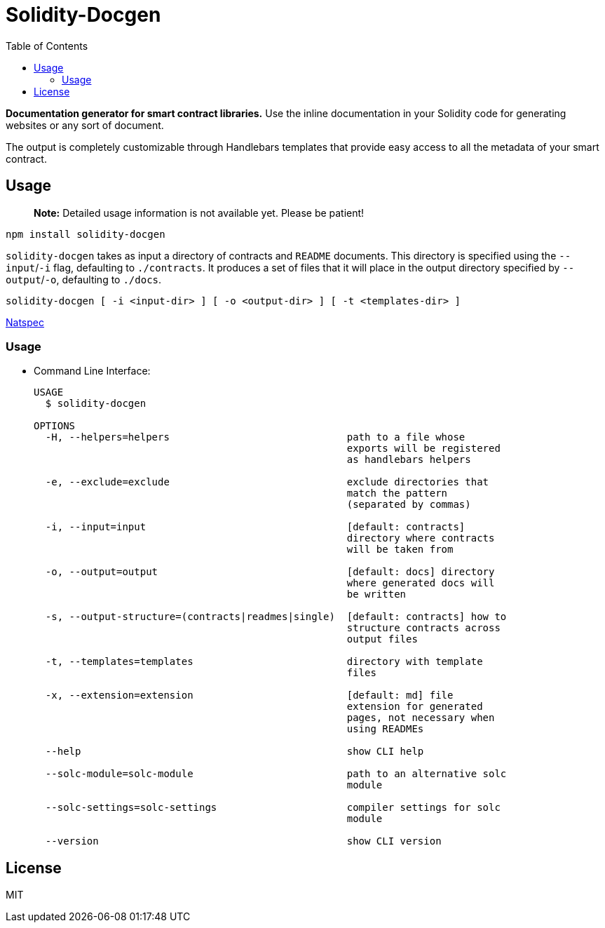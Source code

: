 
:docbook:
:toc:

= Solidity-Docgen

**Documentation generator for smart contract libraries.** Use the inline
documentation in your Solidity code for generating websites or any sort of
document.

The output is completely customizable through Handlebars templates that provide
easy access to all the metadata of your smart contract.

== Usage

> **Note:** Detailed usage information is not available yet. Please be patient!

```sh
npm install solidity-docgen
```

`solidity-docgen` takes as input a directory of contracts and `README`
documents. This directory is specified using the `--input`/`-i` flag,
defaulting to `./contracts`. It produces a set of files that it will place in
the output directory specified by `--output`/`-o`, defaulting to `./docs`.

```
solidity-docgen [ -i <input-dir> ] [ -o <output-dir> ] [ -t <templates-dir> ]
```

link:https://solidity.readthedocs.io/en/develop/natspec-format.html[Natspec]


=== Usage

* Command Line Interface:
+
[source,bash]
-----------------
USAGE
  $ solidity-docgen

OPTIONS
  -H, --helpers=helpers                              path to a file whose
                                                     exports will be registered
                                                     as handlebars helpers

  -e, --exclude=exclude                              exclude directories that
                                                     match the pattern
                                                     (separated by commas)

  -i, --input=input                                  [default: contracts]
                                                     directory where contracts
                                                     will be taken from

  -o, --output=output                                [default: docs] directory
                                                     where generated docs will
                                                     be written

  -s, --output-structure=(contracts|readmes|single)  [default: contracts] how to
                                                     structure contracts across
                                                     output files

  -t, --templates=templates                          directory with template
                                                     files

  -x, --extension=extension                          [default: md] file
                                                     extension for generated
                                                     pages, not necessary when
                                                     using READMEs

  --help                                             show CLI help

  --solc-module=solc-module                          path to an alternative solc
                                                     module

  --solc-settings=solc-settings                      compiler settings for solc
                                                     module

  --version                                          show CLI version
-----------------

== License 

MIT
